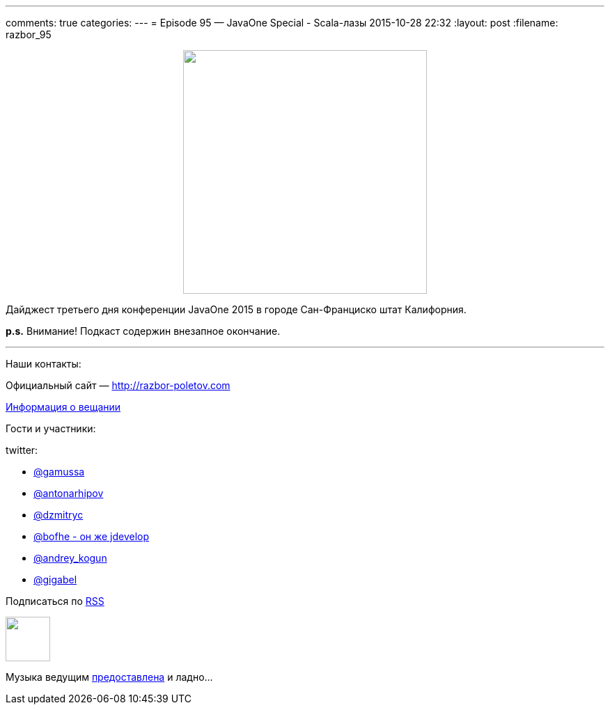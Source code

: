 ---
comments: true
categories: 
---
= Episode 95 — JavaOne Special - Scala-лазы
2015-10-28 22:32
:layout: post
:filename: razbor_95

++++
<div class="separator" style="clear: both; text-align: center;">
<a href="http://razbor-poletov.com/images/razbor_95_text.jpg" imageanchor="1" style="margin-left: 1em; margin-right: 1em;"><img border="0" height="350" src="http://razbor-poletov.com/images/razbor_95_text.jpg" width="350" /></a>
</div>
++++

Дайджест третьего дня конференции JavaOne 2015 в городе Сан-Франциско штат Калифорния.

*p.s.* Внимание! Подкаст содержин внезапное окончание.

'''

Наши контакты:

Официальный сайт — http://razbor-poletov.com[http://razbor-poletov.com]

http://razbor-poletov.com/broadcast.html[Информация о вещании]

Гости и участники:

twitter:

* https://twitter.com/gamussa[@gamussa]
* https://twitter.com/antonarhipov[@antonarhipov]
* https://twitter.com/dzmitryc[@dzmitryc]
* https://twitter.com/bofhe[@bofhe - он же jdevelop]
* https://twitter.com/andrey_kogun[@andrey_kogun]
* https://twitter.com/gigabel[@gigabel]

++++
<!-- player goes here-->

<audio preload="none">
   <source src="http://traffic.libsyn.com/razborpoletov/razbor_95.mp3" type="audio/mp3" />
   Your browser does not support the audio tag.
</audio>
++++

Подписаться по http://feeds.feedburner.com/razbor-podcast[RSS]

++++
<!-- episode file link goes here-->
<a href="http://traffic.libsyn.com/razborpoletov/razbor_95.mp3" imageanchor="1" style="clear: left; margin-bottom: 1em; margin-left: auto; margin-right: 2em;"><img border="0" height="64" src="http://2.bp.blogspot.com/-qkfh8Q--dks/T0gixAMzuII/AAAAAAAAHD0/O5LbF3vvBNQ/s200/1330127522_mp3.png" width="64" /></a>
++++

Музыка ведущим http://www.audiobank.fm/single-music/27/111/More-And-Less/[предоставлена] и ладно...
